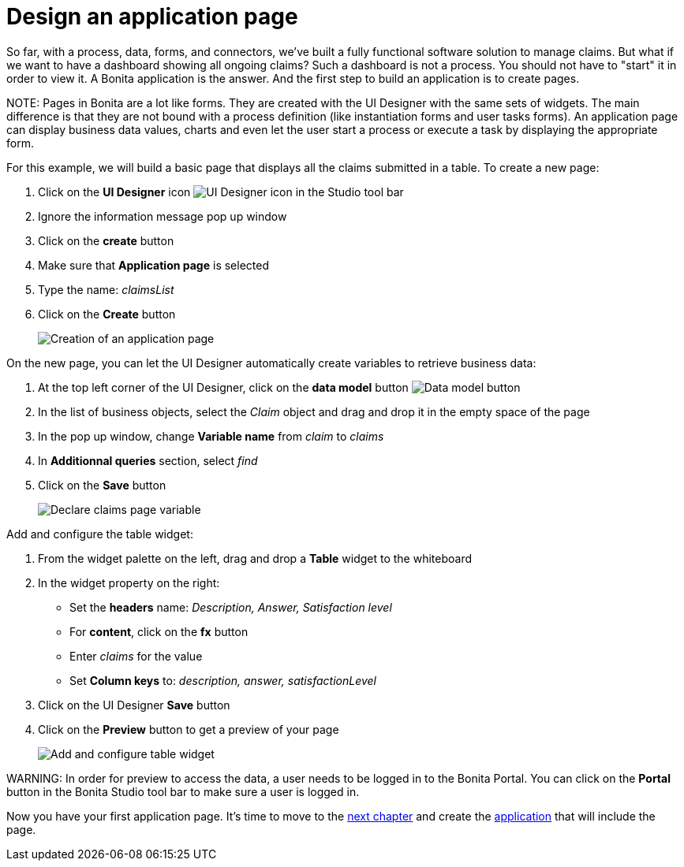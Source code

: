 = Design an application page

So far, with a process, data, forms, and connectors, we've built a fully functional software solution to manage claims. But what if we want to have a dashboard showing all ongoing claims? Such a dashboard is not a process. You should not have to "start" it in order to view it. A Bonita application is the answer. And the first step to build an application is to create pages.

NOTE:
Pages in Bonita are a lot like forms. They are created with the UI Designer with the same sets of widgets. The main difference is that they are not bound with a process definition (like instantiation forms and user tasks forms). An application page can display business data values, charts and even let the user start a process or execute a task by displaying the appropriate form.


For this example, we will build a basic page that displays all the claims submitted in a table. To create a new page:

. Click on the *UI Designer* icon image:images/getting-started-tutorial/design-application-page/ui-designer.png[UI Designer icon] in the Studio tool bar
. Ignore the information message pop up window
. Click on the *create* button
. Make sure that *Application page* is selected
. Type the name: _claimsList_
. Click on the *Create* button
+
image:images/getting-started-tutorial/design-application-page/creation-of-an-application-page.gif[Creation of an application page]
// {.img-responsive .img-thumbnail}

On the new page, you can let the UI Designer automatically create variables to retrieve business data:

. At the top left corner of the UI Designer, click on the *data model* button image:images/getting-started-tutorial/design-application-page/data-model.png[Data model button]
. In the list of business objects, select the _Claim_ object and drag and drop it in the empty space of the page
. In the pop up window, change *Variable name* from _claim_ to _claims_
. In *Additionnal queries* section, select _find_
. Click on the *Save* button
+
image:images/getting-started-tutorial/design-application-page/declare-claims-page-variable.gif[Declare claims page variable]
// {.img-responsive .img-thumbnail}

Add and configure the table widget:

. From the widget palette on the left, drag and drop a *Table* widget to the whiteboard
. In the widget property on the right:
 ** Set the *headers* name: _Description, Answer, Satisfaction level_
 ** For *content*, click on the *fx* button
 ** Enter _claims_ for the value
 ** Set *Column keys* to: _description, answer, satisfactionLevel_
. Click on the UI Designer *Save* button
. Click on the *Preview* button to get a preview of your page
+
image:images/getting-started-tutorial/design-application-page/add-and-configure-table-widget.gif[Add and configure table widget]
// {.img-responsive .img-thumbnail}

WARNING:
In order for preview to access the data, a user needs to be logged in to the Bonita Portal. You can click on the *Portal* button in the Bonita Studio tool bar to make sure a user is logged in.


Now you have your first application page. It's time to move to the xref:create-application.adoc[next chapter] and create the xref:create-application.adoc[application] that will include the page.
